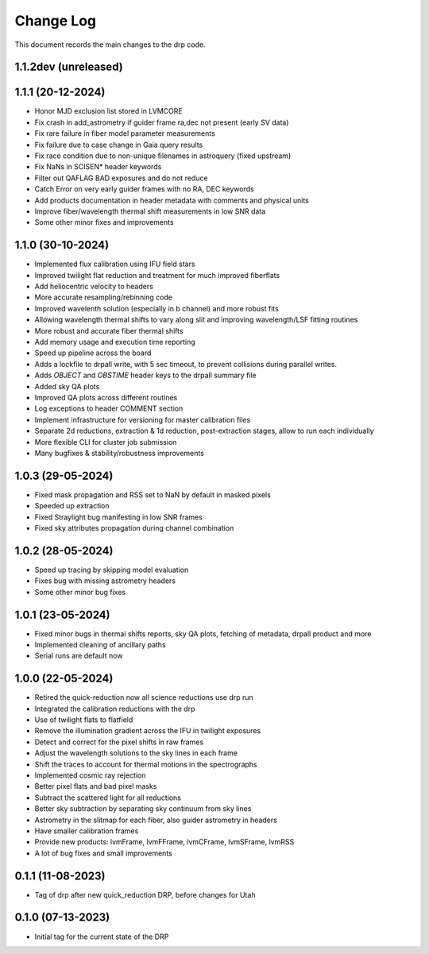 .. _drp-changelog:

==========
Change Log
==========

This document records the main changes to the drp code.

1.1.2dev (unreleased)
---------------------


1.1.1 (20-12-2024)
------------------

- Honor MJD exclusion list stored in LVMCORE
- Fix crash in add_astrometry if guider frame ra,dec not present (early SV data)
- Fix rare failure in fiber model parameter measurements
- Fix failure due to case change in Gaia query results
- Fix race condition due to non-unique filenames in astroquery (fixed upstream)
- Fix NaNs in SCISEN* header keywords
- Filter out QAFLAG BAD exposures and do not reduce
- Catch Error on very early guider frames with no RA, DEC keywords
- Add products documentation in header metadata with comments and physical units
- Improve fiber/wavelength thermal shift measurements in low SNR data
- Some other minor fixes and improvements

1.1.0 (30-10-2024)
------------------

- Implemented flux calibration using IFU field stars
- Improved twilight flat reduction and treatment for much improved fiberflats
- Add heliocentric velocity to headers
- More accurate resampling/rebinning code
- Improved wavelenth solution (especially in b channel) and more robust fits
- Allowing wavelength thermal shifts to vary along slit and improving wavelength/LSF fitting routines
- More robust and accurate fiber thermal shifts
- Add memory usage and execution time reporting
- Speed up pipeline across the board
- Adds a lockfile to drpall write, with 5 sec timeout, to prevent collisions during parallel writes.
- Adds `OBJECT` and `OBSTIME` header keys to the drpall summary file
- Added sky QA plots
- Improved QA plots across different routines
- Log exceptions to header COMMENT section
- Implement infrastructure for versioning for master calibration files
- Separate 2d reductions, extraction & 1d reduction, post-extraction stages, allow
  to run each individually
- More flexible CLI for cluster job submission
- Many bugfixes & stability/robustness improvements

1.0.3 (29-05-2024)
------------------

- Fixed mask propagation and RSS set to NaN by default in masked pixels
- Speeded up extraction
- Fixed Straylight bug manifesting in low SNR frames
- Fixed sky attributes propagation during channel combination

1.0.2 (28-05-2024)
------------------
- Speed up tracing by skipping model evaluation
- Fixes bug with missing astrometry headers
- Some other minor bug fixes

1.0.1 (23-05-2024)
------------------
- Fixed minor bugs in thermal shifts reports, sky QA plots, fetching of metadata, drpall product and more
- Implemented cleaning of ancillary paths
- Serial runs are default now

1.0.0 (22-05-2024)
------------------
- Retired the quick-reduction now all science reductions use drp run
- Integrated the calibration reductions with the drp
- Use of twilight flats to flatfield
- Remove the illumination gradient across the IFU in twilight exposures
- Detect and correct for the pixel shifts in raw frames
- Adjust the wavelength solutions to the sky lines in each frame
- Shift the traces to account for thermal motions in the spectrographs
- Implemented cosmic ray rejection
- Better pixel flats and bad pixel masks
- Subtract the scattered light for all reductions
- Better sky subtraction by separating sky continuum from sky lines
- Astrometry in the slitmap for each fiber, also guider astrometry in headers
- Have smaller calibration frames
- Provide new products: lvmFrame, lvmFFrame, lvmCFrame, lvmSFrame, lvmRSS
- A lot of bug fixes and small improvements

0.1.1 (11-08-2023)
------------------
- Tag of drp after new quick_reduction DRP, before changes for Utah

0.1.0 (07-13-2023)
------------------
- Initial tag for the current state of the DRP

